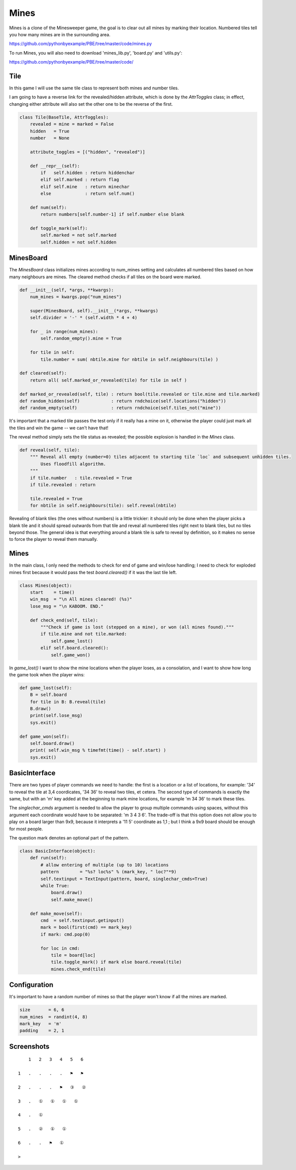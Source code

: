 Mines
=====

Mines is a clone of the Minesweeper game, the goal is to clear out all mines by marking their
location. Numbered tiles tell you how many mines are in the surrounding area.

https://github.com/pythonbyexample/PBE/tree/master/code/mines.py

To run Mines, you will also need to download 'mines_lib.py', 'board.py' and 'utils.py':

https://github.com/pythonbyexample/PBE/tree/master/code/


Tile
----

In this game I will use the same tile class to represent both mines and number tiles.

I am going to have a reverse link for the revealed/hidden attribute, which is done by the
`AttrToggles` class; in effect, changing either attribute will also set the other one to be the
reverse of the first.

.. sourcecode:: python

    class Tile(BaseTile, AttrToggles):
        revealed = mine = marked = False
        hidden   = True
        number   = None

        attribute_toggles = [("hidden", "revealed")]

        def __repr__(self):
            if   self.hidden : return hiddenchar
            elif self.marked : return flag
            elif self.mine   : return minechar
            else             : return self.num()

        def num(self):
            return numbers[self.number-1] if self.number else blank

        def toggle_mark(self):
            self.marked = not self.marked
            self.hidden = not self.hidden


MinesBoard
----------

The `MinesBoard` class initializes mines according to num_mines setting and calculates all numbered
tiles based on how many neighbours are mines. The cleared method checks if all tiles on the board
were marked.

.. sourcecode:: python

    def __init__(self, *args, **kwargs):
        num_mines = kwargs.pop("num_mines")

        super(MinesBoard, self).__init__(*args, **kwargs)
        self.divider = '-' * (self.width * 4 + 4)

        for _ in range(num_mines):
            self.random_empty().mine = True

        for tile in self:
            tile.number = sum( nbtile.mine for nbtile in self.neighbours(tile) )

    def cleared(self):
        return all( self.marked_or_revealed(tile) for tile in self )

    def marked_or_revealed(self, tile) : return bool(tile.revealed or tile.mine and tile.marked)
    def random_hidden(self)            : return rndchoice(self.locations("hidden"))
    def random_empty(self)             : return rndchoice(self.tiles_not("mine"))

It's important that a marked tile passes the test only if it really has a mine on it, otherwise
the player could just mark all the tiles and win the game -- we can't have that!

The reveal method simply sets the tile status as revealed; the possible explosion is handled in
the `Mines` class.

.. sourcecode:: python

    def reveal(self, tile):
        """ Reveal all empty (number=0) tiles adjacent to starting tile `loc` and subsequent unhidden tiles.
            Uses floodfill algorithm.
        """
        if tile.number   : tile.revealed = True
        if tile.revealed : return

        tile.revealed = True
        for nbtile in self.neighbours(tile): self.reveal(nbtile)

Revealing of blank tiles (the ones without numbers) is a little trickier: it should only be done
when the player picks a blank tile and it should spread outwards from that tile and reveal all
numbered tiles right next to blank tiles, but no tiles beyond those. The general idea is that
everything around a blank tile is safe to reveal by definition, so it makes no sense to force the
player to reveal them manually.


Mines
-----

In the main class, I only need the methods to check for end of game and win/lose handling; I need
to check for exploded mines first because it would pass the test `board.cleared()` if it was the last
tile left.

.. sourcecode:: python

    class Mines(object):
        start    = time()
        win_msg  = "\n All mines cleared! (%s)"
        lose_msg = "\n KABOOM. END."

        def check_end(self, tile):
            """Check if game is lost (stepped on a mine), or won (all mines found)."""
            if tile.mine and not tile.marked:
                self.game_lost()
            elif self.board.cleared():
                self.game_won()

In `game_lost()` I want to show the mine locations when the player loses, as a consolation, and I
want to show how long the game took when the player wins:

.. sourcecode:: python

    def game_lost(self):
        B = self.board
        for tile in B: B.reveal(tile)
        B.draw()
        print(self.lose_msg)
        sys.exit()

    def game_won(self):
        self.board.draw()
        print( self.win_msg % timefmt(time() - self.start) )
        sys.exit()


BasicInterface
--------------

There are two types of player commands we need to handle: the first is a location or a list of
locations, for example: '34' to reveal the tile at 3,4 coordicates, '34 36' to reveal two tiles,
et cetera. The second type of commands is exactly the same, but with an 'm' key added at the
beginning to mark mine locations, for example 'm 34 36' to mark these tiles.

The `singlechar_cmds` argument is needed to allow the player to group multiple commands using
spaces, without this argument each coordinate would have to be separated: 'm 3 4 3 6'. The
trade-off is that this option does not allow you to play on a board larger than 9x9, because it
interprets a '11 5' coordinate as 1,1 ; but I think a 9x9 board should be enough for most people.

The question mark denotes an optional part of the pattern.

.. sourcecode:: python

    class BasicInterface(object):
        def run(self):
            # allow entering of multiple (up to 10) locations
            pattern        = "%s? loc%s" % (mark_key, " loc?"*9)
            self.textinput = TextInput(pattern, board, singlechar_cmds=True)
            while True:
                board.draw()
                self.make_move()

        def make_move(self):
            cmd  = self.textinput.getinput()
            mark = bool(first(cmd) == mark_key)
            if mark: cmd.pop(0)

            for loc in cmd:
                tile = board[loc]
                tile.toggle_mark() if mark else board.reveal(tile)
                mines.check_end(tile)

Configuration
-------------

It's important to have a random number of mines so that the player won't know if all the mines are
marked.

.. sourcecode:: python

    size       = 6, 6
    num_mines  = randint(4, 8)
    mark_key   = 'm'
    padding    = 2, 1


Screenshots
-----------

::

        1   2   3   4   5   6

    1   .   .   .   .   ⚑   ⚑

    2   .   .   .   ⚑   ③   ②

    3   .   ①   ①   ①   ①

    4   .   ①

    5   .   ②   ①   ①

    6   .   .   ⚑   ①

    >

